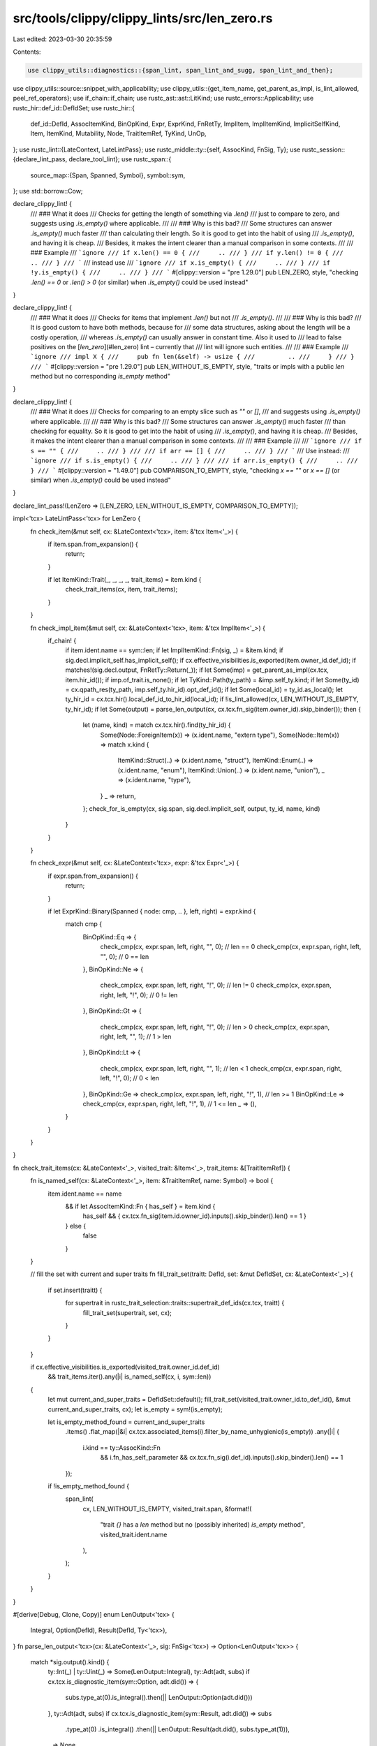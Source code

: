 src/tools/clippy/clippy_lints/src/len_zero.rs
=============================================

Last edited: 2023-03-30 20:35:59

Contents:

.. code-block:: rs

    use clippy_utils::diagnostics::{span_lint, span_lint_and_sugg, span_lint_and_then};
use clippy_utils::source::snippet_with_applicability;
use clippy_utils::{get_item_name, get_parent_as_impl, is_lint_allowed, peel_ref_operators};
use if_chain::if_chain;
use rustc_ast::ast::LitKind;
use rustc_errors::Applicability;
use rustc_hir::def_id::DefIdSet;
use rustc_hir::{
    def_id::DefId, AssocItemKind, BinOpKind, Expr, ExprKind, FnRetTy, ImplItem, ImplItemKind, ImplicitSelfKind, Item,
    ItemKind, Mutability, Node, TraitItemRef, TyKind, UnOp,
};
use rustc_lint::{LateContext, LateLintPass};
use rustc_middle::ty::{self, AssocKind, FnSig, Ty};
use rustc_session::{declare_lint_pass, declare_tool_lint};
use rustc_span::{
    source_map::{Span, Spanned, Symbol},
    symbol::sym,
};
use std::borrow::Cow;

declare_clippy_lint! {
    /// ### What it does
    /// Checks for getting the length of something via `.len()`
    /// just to compare to zero, and suggests using `.is_empty()` where applicable.
    ///
    /// ### Why is this bad?
    /// Some structures can answer `.is_empty()` much faster
    /// than calculating their length. So it is good to get into the habit of using
    /// `.is_empty()`, and having it is cheap.
    /// Besides, it makes the intent clearer than a manual comparison in some contexts.
    ///
    /// ### Example
    /// ```ignore
    /// if x.len() == 0 {
    ///     ..
    /// }
    /// if y.len() != 0 {
    ///     ..
    /// }
    /// ```
    /// instead use
    /// ```ignore
    /// if x.is_empty() {
    ///     ..
    /// }
    /// if !y.is_empty() {
    ///     ..
    /// }
    /// ```
    #[clippy::version = "pre 1.29.0"]
    pub LEN_ZERO,
    style,
    "checking `.len() == 0` or `.len() > 0` (or similar) when `.is_empty()` could be used instead"
}

declare_clippy_lint! {
    /// ### What it does
    /// Checks for items that implement `.len()` but not
    /// `.is_empty()`.
    ///
    /// ### Why is this bad?
    /// It is good custom to have both methods, because for
    /// some data structures, asking about the length will be a costly operation,
    /// whereas `.is_empty()` can usually answer in constant time. Also it used to
    /// lead to false positives on the [`len_zero`](#len_zero) lint – currently that
    /// lint will ignore such entities.
    ///
    /// ### Example
    /// ```ignore
    /// impl X {
    ///     pub fn len(&self) -> usize {
    ///         ..
    ///     }
    /// }
    /// ```
    #[clippy::version = "pre 1.29.0"]
    pub LEN_WITHOUT_IS_EMPTY,
    style,
    "traits or impls with a public `len` method but no corresponding `is_empty` method"
}

declare_clippy_lint! {
    /// ### What it does
    /// Checks for comparing to an empty slice such as `""` or `[]`,
    /// and suggests using `.is_empty()` where applicable.
    ///
    /// ### Why is this bad?
    /// Some structures can answer `.is_empty()` much faster
    /// than checking for equality. So it is good to get into the habit of using
    /// `.is_empty()`, and having it is cheap.
    /// Besides, it makes the intent clearer than a manual comparison in some contexts.
    ///
    /// ### Example
    ///
    /// ```ignore
    /// if s == "" {
    ///     ..
    /// }
    ///
    /// if arr == [] {
    ///     ..
    /// }
    /// ```
    /// Use instead:
    /// ```ignore
    /// if s.is_empty() {
    ///     ..
    /// }
    ///
    /// if arr.is_empty() {
    ///     ..
    /// }
    /// ```
    #[clippy::version = "1.49.0"]
    pub COMPARISON_TO_EMPTY,
    style,
    "checking `x == \"\"` or `x == []` (or similar) when `.is_empty()` could be used instead"
}

declare_lint_pass!(LenZero => [LEN_ZERO, LEN_WITHOUT_IS_EMPTY, COMPARISON_TO_EMPTY]);

impl<'tcx> LateLintPass<'tcx> for LenZero {
    fn check_item(&mut self, cx: &LateContext<'tcx>, item: &'tcx Item<'_>) {
        if item.span.from_expansion() {
            return;
        }

        if let ItemKind::Trait(_, _, _, _, trait_items) = item.kind {
            check_trait_items(cx, item, trait_items);
        }
    }

    fn check_impl_item(&mut self, cx: &LateContext<'tcx>, item: &'tcx ImplItem<'_>) {
        if_chain! {
            if item.ident.name == sym::len;
            if let ImplItemKind::Fn(sig, _) = &item.kind;
            if sig.decl.implicit_self.has_implicit_self();
            if cx.effective_visibilities.is_exported(item.owner_id.def_id);
            if matches!(sig.decl.output, FnRetTy::Return(_));
            if let Some(imp) = get_parent_as_impl(cx.tcx, item.hir_id());
            if imp.of_trait.is_none();
            if let TyKind::Path(ty_path) = &imp.self_ty.kind;
            if let Some(ty_id) = cx.qpath_res(ty_path, imp.self_ty.hir_id).opt_def_id();
            if let Some(local_id) = ty_id.as_local();
            let ty_hir_id = cx.tcx.hir().local_def_id_to_hir_id(local_id);
            if !is_lint_allowed(cx, LEN_WITHOUT_IS_EMPTY, ty_hir_id);
            if let Some(output) = parse_len_output(cx, cx.tcx.fn_sig(item.owner_id).skip_binder());
            then {
                let (name, kind) = match cx.tcx.hir().find(ty_hir_id) {
                    Some(Node::ForeignItem(x)) => (x.ident.name, "extern type"),
                    Some(Node::Item(x)) => match x.kind {
                        ItemKind::Struct(..) => (x.ident.name, "struct"),
                        ItemKind::Enum(..) => (x.ident.name, "enum"),
                        ItemKind::Union(..) => (x.ident.name, "union"),
                        _ => (x.ident.name, "type"),
                    }
                    _ => return,
                };
                check_for_is_empty(cx, sig.span, sig.decl.implicit_self, output, ty_id, name, kind)
            }
        }
    }

    fn check_expr(&mut self, cx: &LateContext<'tcx>, expr: &'tcx Expr<'_>) {
        if expr.span.from_expansion() {
            return;
        }

        if let ExprKind::Binary(Spanned { node: cmp, .. }, left, right) = expr.kind {
            match cmp {
                BinOpKind::Eq => {
                    check_cmp(cx, expr.span, left, right, "", 0); // len == 0
                    check_cmp(cx, expr.span, right, left, "", 0); // 0 == len
                },
                BinOpKind::Ne => {
                    check_cmp(cx, expr.span, left, right, "!", 0); // len != 0
                    check_cmp(cx, expr.span, right, left, "!", 0); // 0 != len
                },
                BinOpKind::Gt => {
                    check_cmp(cx, expr.span, left, right, "!", 0); // len > 0
                    check_cmp(cx, expr.span, right, left, "", 1); // 1 > len
                },
                BinOpKind::Lt => {
                    check_cmp(cx, expr.span, left, right, "", 1); // len < 1
                    check_cmp(cx, expr.span, right, left, "!", 0); // 0 < len
                },
                BinOpKind::Ge => check_cmp(cx, expr.span, left, right, "!", 1), // len >= 1
                BinOpKind::Le => check_cmp(cx, expr.span, right, left, "!", 1), // 1 <= len
                _ => (),
            }
        }
    }
}

fn check_trait_items(cx: &LateContext<'_>, visited_trait: &Item<'_>, trait_items: &[TraitItemRef]) {
    fn is_named_self(cx: &LateContext<'_>, item: &TraitItemRef, name: Symbol) -> bool {
        item.ident.name == name
            && if let AssocItemKind::Fn { has_self } = item.kind {
                has_self && { cx.tcx.fn_sig(item.id.owner_id).inputs().skip_binder().len() == 1 }
            } else {
                false
            }
    }

    // fill the set with current and super traits
    fn fill_trait_set(traitt: DefId, set: &mut DefIdSet, cx: &LateContext<'_>) {
        if set.insert(traitt) {
            for supertrait in rustc_trait_selection::traits::supertrait_def_ids(cx.tcx, traitt) {
                fill_trait_set(supertrait, set, cx);
            }
        }
    }

    if cx.effective_visibilities.is_exported(visited_trait.owner_id.def_id)
        && trait_items.iter().any(|i| is_named_self(cx, i, sym::len))
    {
        let mut current_and_super_traits = DefIdSet::default();
        fill_trait_set(visited_trait.owner_id.to_def_id(), &mut current_and_super_traits, cx);
        let is_empty = sym!(is_empty);

        let is_empty_method_found = current_and_super_traits
            .items()
            .flat_map(|&i| cx.tcx.associated_items(i).filter_by_name_unhygienic(is_empty))
            .any(|i| {
                i.kind == ty::AssocKind::Fn
                    && i.fn_has_self_parameter
                    && cx.tcx.fn_sig(i.def_id).inputs().skip_binder().len() == 1
            });

        if !is_empty_method_found {
            span_lint(
                cx,
                LEN_WITHOUT_IS_EMPTY,
                visited_trait.span,
                &format!(
                    "trait `{}` has a `len` method but no (possibly inherited) `is_empty` method",
                    visited_trait.ident.name
                ),
            );
        }
    }
}

#[derive(Debug, Clone, Copy)]
enum LenOutput<'tcx> {
    Integral,
    Option(DefId),
    Result(DefId, Ty<'tcx>),
}
fn parse_len_output<'tcx>(cx: &LateContext<'_>, sig: FnSig<'tcx>) -> Option<LenOutput<'tcx>> {
    match *sig.output().kind() {
        ty::Int(_) | ty::Uint(_) => Some(LenOutput::Integral),
        ty::Adt(adt, subs) if cx.tcx.is_diagnostic_item(sym::Option, adt.did()) => {
            subs.type_at(0).is_integral().then(|| LenOutput::Option(adt.did()))
        },
        ty::Adt(adt, subs) if cx.tcx.is_diagnostic_item(sym::Result, adt.did()) => subs
            .type_at(0)
            .is_integral()
            .then(|| LenOutput::Result(adt.did(), subs.type_at(1))),
        _ => None,
    }
}

impl<'tcx> LenOutput<'tcx> {
    fn matches_is_empty_output(self, ty: Ty<'tcx>) -> bool {
        match (self, ty.kind()) {
            (_, &ty::Bool) => true,
            (Self::Option(id), &ty::Adt(adt, subs)) if id == adt.did() => subs.type_at(0).is_bool(),
            (Self::Result(id, err_ty), &ty::Adt(adt, subs)) if id == adt.did() => {
                subs.type_at(0).is_bool() && subs.type_at(1) == err_ty
            },
            _ => false,
        }
    }

    fn expected_sig(self, self_kind: ImplicitSelfKind) -> String {
        let self_ref = match self_kind {
            ImplicitSelfKind::ImmRef => "&",
            ImplicitSelfKind::MutRef => "&mut ",
            _ => "",
        };
        match self {
            Self::Integral => format!("expected signature: `({self_ref}self) -> bool`"),
            Self::Option(_) => {
                format!("expected signature: `({self_ref}self) -> bool` or `({self_ref}self) -> Option<bool>")
            },
            Self::Result(..) => {
                format!("expected signature: `({self_ref}self) -> bool` or `({self_ref}self) -> Result<bool>")
            },
        }
    }
}

/// Checks if the given signature matches the expectations for `is_empty`
fn check_is_empty_sig<'tcx>(sig: FnSig<'tcx>, self_kind: ImplicitSelfKind, len_output: LenOutput<'tcx>) -> bool {
    match &**sig.inputs_and_output {
        [arg, res] if len_output.matches_is_empty_output(*res) => {
            matches!(
                (arg.kind(), self_kind),
                (ty::Ref(_, _, Mutability::Not), ImplicitSelfKind::ImmRef)
                    | (ty::Ref(_, _, Mutability::Mut), ImplicitSelfKind::MutRef)
            ) || (!arg.is_ref() && matches!(self_kind, ImplicitSelfKind::Imm | ImplicitSelfKind::Mut))
        },
        _ => false,
    }
}

/// Checks if the given type has an `is_empty` method with the appropriate signature.
fn check_for_is_empty<'tcx>(
    cx: &LateContext<'tcx>,
    span: Span,
    self_kind: ImplicitSelfKind,
    output: LenOutput<'tcx>,
    impl_ty: DefId,
    item_name: Symbol,
    item_kind: &str,
) {
    let is_empty = Symbol::intern("is_empty");
    let is_empty = cx
        .tcx
        .inherent_impls(impl_ty)
        .iter()
        .flat_map(|&id| cx.tcx.associated_items(id).filter_by_name_unhygienic(is_empty))
        .find(|item| item.kind == AssocKind::Fn);

    let (msg, is_empty_span, self_kind) = match is_empty {
        None => (
            format!(
                "{item_kind} `{}` has a public `len` method, but no `is_empty` method",
                item_name.as_str(),
            ),
            None,
            None,
        ),
        Some(is_empty) if !cx.effective_visibilities.is_exported(is_empty.def_id.expect_local()) => (
            format!(
                "{item_kind} `{}` has a public `len` method, but a private `is_empty` method",
                item_name.as_str(),
            ),
            Some(cx.tcx.def_span(is_empty.def_id)),
            None,
        ),
        Some(is_empty)
            if !(is_empty.fn_has_self_parameter
                && check_is_empty_sig(cx.tcx.fn_sig(is_empty.def_id).skip_binder(), self_kind, output)) =>
        {
            (
                format!(
                    "{item_kind} `{}` has a public `len` method, but the `is_empty` method has an unexpected signature",
                    item_name.as_str(),
                ),
                Some(cx.tcx.def_span(is_empty.def_id)),
                Some(self_kind),
            )
        },
        Some(_) => return,
    };

    span_lint_and_then(cx, LEN_WITHOUT_IS_EMPTY, span, &msg, |db| {
        if let Some(span) = is_empty_span {
            db.span_note(span, "`is_empty` defined here");
        }
        if let Some(self_kind) = self_kind {
            db.note(output.expected_sig(self_kind));
        }
    });
}

fn check_cmp(cx: &LateContext<'_>, span: Span, method: &Expr<'_>, lit: &Expr<'_>, op: &str, compare_to: u32) {
    if let (&ExprKind::MethodCall(method_path, receiver, args, _), ExprKind::Lit(lit)) = (&method.kind, &lit.kind) {
        // check if we are in an is_empty() method
        if let Some(name) = get_item_name(cx, method) {
            if name.as_str() == "is_empty" {
                return;
            }
        }

        check_len(
            cx,
            span,
            method_path.ident.name,
            receiver,
            args,
            &lit.node,
            op,
            compare_to,
        );
    } else {
        check_empty_expr(cx, span, method, lit, op);
    }
}

// FIXME(flip1995): Figure out how to reduce the number of arguments
#[allow(clippy::too_many_arguments)]
fn check_len(
    cx: &LateContext<'_>,
    span: Span,
    method_name: Symbol,
    receiver: &Expr<'_>,
    args: &[Expr<'_>],
    lit: &LitKind,
    op: &str,
    compare_to: u32,
) {
    if let LitKind::Int(lit, _) = *lit {
        // check if length is compared to the specified number
        if lit != u128::from(compare_to) {
            return;
        }

        if method_name == sym::len && args.is_empty() && has_is_empty(cx, receiver) {
            let mut applicability = Applicability::MachineApplicable;
            span_lint_and_sugg(
                cx,
                LEN_ZERO,
                span,
                &format!("length comparison to {}", if compare_to == 0 { "zero" } else { "one" }),
                &format!("using `{op}is_empty` is clearer and more explicit"),
                format!(
                    "{op}{}.is_empty()",
                    snippet_with_applicability(cx, receiver.span, "_", &mut applicability)
                ),
                applicability,
            );
        }
    }
}

fn check_empty_expr(cx: &LateContext<'_>, span: Span, lit1: &Expr<'_>, lit2: &Expr<'_>, op: &str) {
    if (is_empty_array(lit2) || is_empty_string(lit2)) && has_is_empty(cx, lit1) {
        let mut applicability = Applicability::MachineApplicable;

        let lit1 = peel_ref_operators(cx, lit1);
        let mut lit_str = snippet_with_applicability(cx, lit1.span, "_", &mut applicability);

        // Wrap the expression in parentheses if it's a deref expression. Otherwise operator precedence will
        // cause the code to dereference boolean(won't compile).
        if let ExprKind::Unary(UnOp::Deref, _) = lit1.kind {
            lit_str = Cow::from(format!("({lit_str})"));
        }

        span_lint_and_sugg(
            cx,
            COMPARISON_TO_EMPTY,
            span,
            "comparison to empty slice",
            &format!("using `{op}is_empty` is clearer and more explicit"),
            format!("{op}{lit_str}.is_empty()"),
            applicability,
        );
    }
}

fn is_empty_string(expr: &Expr<'_>) -> bool {
    if let ExprKind::Lit(ref lit) = expr.kind {
        if let LitKind::Str(lit, _) = lit.node {
            let lit = lit.as_str();
            return lit.is_empty();
        }
    }
    false
}

fn is_empty_array(expr: &Expr<'_>) -> bool {
    if let ExprKind::Array(arr) = expr.kind {
        return arr.is_empty();
    }
    false
}

/// Checks if this type has an `is_empty` method.
fn has_is_empty(cx: &LateContext<'_>, expr: &Expr<'_>) -> bool {
    /// Gets an `AssocItem` and return true if it matches `is_empty(self)`.
    fn is_is_empty(cx: &LateContext<'_>, item: &ty::AssocItem) -> bool {
        if item.kind == ty::AssocKind::Fn {
            let sig = cx.tcx.fn_sig(item.def_id);
            let ty = sig.skip_binder();
            ty.inputs().len() == 1
        } else {
            false
        }
    }

    /// Checks the inherent impl's items for an `is_empty(self)` method.
    fn has_is_empty_impl(cx: &LateContext<'_>, id: DefId) -> bool {
        let is_empty = sym!(is_empty);
        cx.tcx.inherent_impls(id).iter().any(|imp| {
            cx.tcx
                .associated_items(*imp)
                .filter_by_name_unhygienic(is_empty)
                .any(|item| is_is_empty(cx, item))
        })
    }

    let ty = &cx.typeck_results().expr_ty(expr).peel_refs();
    match ty.kind() {
        ty::Dynamic(tt, ..) => tt.principal().map_or(false, |principal| {
            let is_empty = sym!(is_empty);
            cx.tcx
                .associated_items(principal.def_id())
                .filter_by_name_unhygienic(is_empty)
                .any(|item| is_is_empty(cx, item))
        }),
        ty::Alias(ty::Projection, ref proj) => has_is_empty_impl(cx, proj.def_id),
        ty::Adt(id, _) => has_is_empty_impl(cx, id.did()),
        ty::Array(..) | ty::Slice(..) | ty::Str => true,
        _ => false,
    }
}


